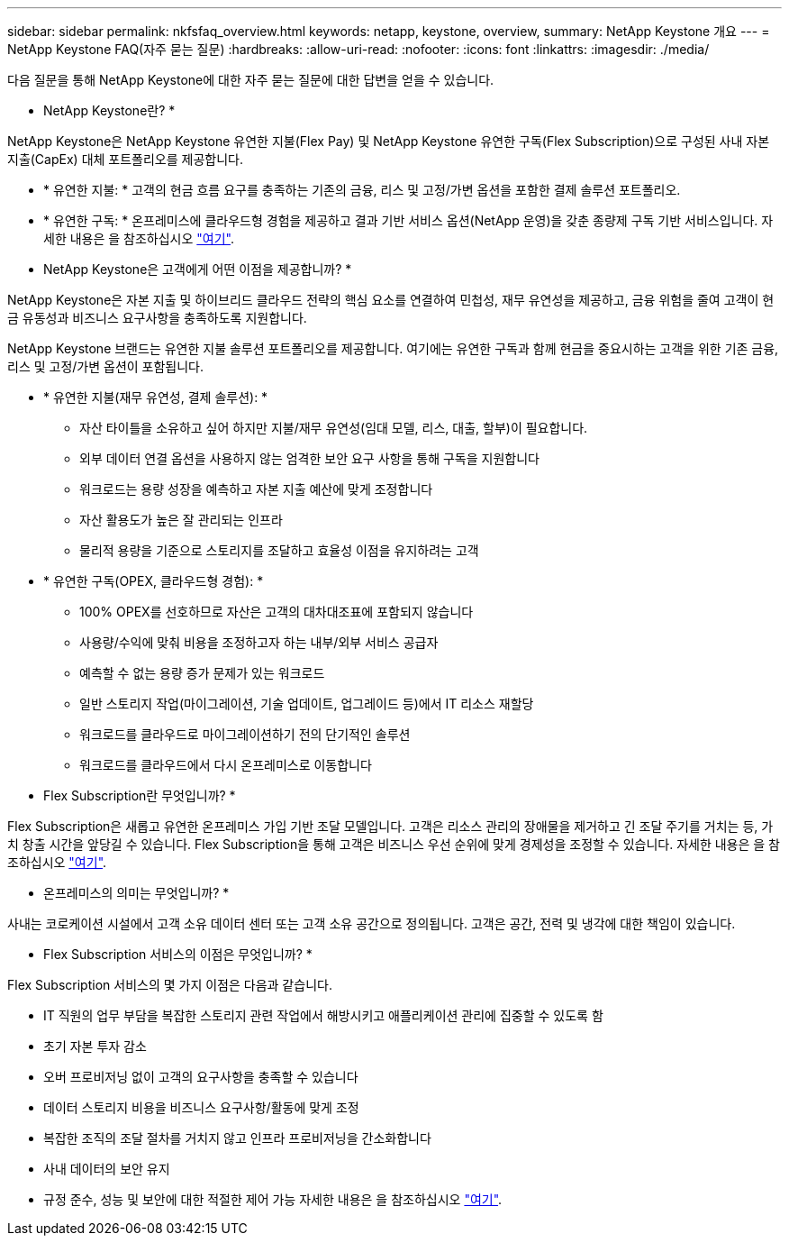 ---
sidebar: sidebar 
permalink: nkfsfaq_overview.html 
keywords: netapp, keystone, overview, 
summary: NetApp Keystone 개요 
---
= NetApp Keystone FAQ(자주 묻는 질문)
:hardbreaks:
:allow-uri-read: 
:nofooter: 
:icons: font
:linkattrs: 
:imagesdir: ./media/


[role="lead"]
다음 질문을 통해 NetApp Keystone에 대한 자주 묻는 질문에 대한 답변을 얻을 수 있습니다.

* NetApp Keystone란? *

NetApp Keystone은 NetApp Keystone 유연한 지불(Flex Pay) 및 NetApp Keystone 유연한 구독(Flex Subscription)으로 구성된 사내 자본 지출(CapEx) 대체 포트폴리오를 제공합니다.

* * 유연한 지불: * 고객의 현금 흐름 요구를 충족하는 기존의 금융, 리스 및 고정/가변 옵션을 포함한 결제 솔루션 포트폴리오.
* * 유연한 구독: * 온프레미스에 클라우드형 경험을 제공하고 결과 기반 서비스 옵션(NetApp 운영)을 갖춘 종량제 구독 기반 서비스입니다. 자세한 내용은 을 참조하십시오 link:https://docs.netapp.com/us-en/keystone/index.html["여기"].


* NetApp Keystone은 고객에게 어떤 이점을 제공합니까? *

NetApp Keystone은 자본 지출 및 하이브리드 클라우드 전략의 핵심 요소를 연결하여 민첩성, 재무 유연성을 제공하고, 금융 위험을 줄여 고객이 현금 유동성과 비즈니스 요구사항을 충족하도록 지원합니다.

NetApp Keystone 브랜드는 유연한 지불 솔루션 포트폴리오를 제공합니다. 여기에는 유연한 구독과 함께 현금을 중요시하는 고객을 위한 기존 금융, 리스 및 고정/가변 옵션이 포함됩니다.

* * 유연한 지불(재무 유연성, 결제 솔루션): *
+
** 자산 타이틀을 소유하고 싶어 하지만 지불/재무 유연성(임대 모델, 리스, 대출, 할부)이 필요합니다.
** 외부 데이터 연결 옵션을 사용하지 않는 엄격한 보안 요구 사항을 통해 구독을 지원합니다
** 워크로드는 용량 성장을 예측하고 자본 지출 예산에 맞게 조정합니다
** 자산 활용도가 높은 잘 관리되는 인프라
** 물리적 용량을 기준으로 스토리지를 조달하고 효율성 이점을 유지하려는 고객


* * 유연한 구독(OPEX, 클라우드형 경험): *
+
** 100% OPEX를 선호하므로 자산은 고객의 대차대조표에 포함되지 않습니다
** 사용량/수익에 맞춰 비용을 조정하고자 하는 내부/외부 서비스 공급자
** 예측할 수 없는 용량 증가 문제가 있는 워크로드
** 일반 스토리지 작업(마이그레이션, 기술 업데이트, 업그레이드 등)에서 IT 리소스 재할당
** 워크로드를 클라우드로 마이그레이션하기 전의 단기적인 솔루션
** 워크로드를 클라우드에서 다시 온프레미스로 이동합니다




* Flex Subscription란 무엇입니까? *

Flex Subscription은 새롭고 유연한 온프레미스 가입 기반 조달 모델입니다. 고객은 리소스 관리의 장애물을 제거하고 긴 조달 주기를 거치는 등, 가치 창출 시간을 앞당길 수 있습니다. Flex Subscription을 통해 고객은 비즈니스 우선 순위에 맞게 경제성을 조정할 수 있습니다. 자세한 내용은 을 참조하십시오 link:https://docs.netapp.com/us-en/keystone/index.html#netapp-keystone-flex-subscription["여기"].

* 온프레미스의 의미는 무엇입니까? *

사내는 코로케이션 시설에서 고객 소유 데이터 센터 또는 고객 소유 공간으로 정의됩니다. 고객은 공간, 전력 및 냉각에 대한 책임이 있습니다.

* Flex Subscription 서비스의 이점은 무엇입니까? *

Flex Subscription 서비스의 몇 가지 이점은 다음과 같습니다.

* IT 직원의 업무 부담을 복잡한 스토리지 관련 작업에서 해방시키고 애플리케이션 관리에 집중할 수 있도록 함
* 초기 자본 투자 감소
* 오버 프로비저닝 없이 고객의 요구사항을 충족할 수 있습니다
* 데이터 스토리지 비용을 비즈니스 요구사항/활동에 맞게 조정
* 복잡한 조직의 조달 절차를 거치지 않고 인프라 프로비저닝을 간소화합니다
* 사내 데이터의 보안 유지
* 규정 준수, 성능 및 보안에 대한 적절한 제어 가능 자세한 내용은 을 참조하십시오 link:https://docs.netapp.com/us-en/keystone/index.html#benefits-of-flex-subscription["여기"].

